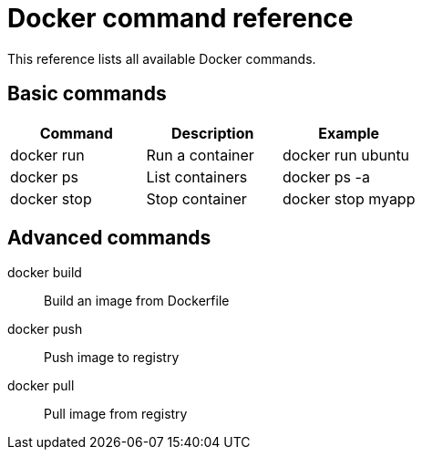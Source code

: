 = Docker command reference

This reference lists all available Docker commands.

== Basic commands

[options="header"]
|====
|Command|Description|Example
|docker run|Run a container|docker run ubuntu
|docker ps|List containers|docker ps -a
|docker stop|Stop container|docker stop myapp
|====

== Advanced commands

docker build:: Build an image from Dockerfile
docker push:: Push image to registry
docker pull:: Pull image from registry
